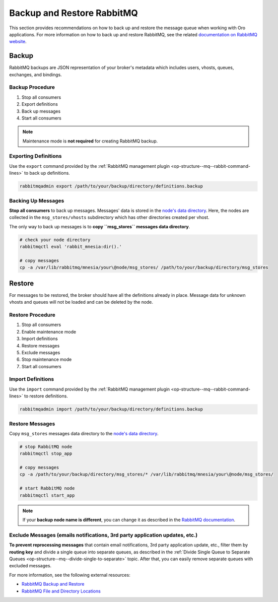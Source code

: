 .. _op-structure--mq--backup-restore:

Backup and Restore RabbitMQ
===========================

This section provides recommendations on how to back up and restore the message queue when working with Oro applications. For more information on how to back up and restore RabbitMQ, see the related `documentation on RabbitMQ website <https://www.rabbitmq.com/backup.html>`__.


Backup
------

RabbitMQ backups are JSON representation of your broker's metadata which includes users, vhosts, queues, exchanges, and bindings.

Backup Procedure
^^^^^^^^^^^^^^^^

1. Stop all consumers
2. Export definitions
3. Back up messages
4. Start all consumers

.. note:: Maintenance mode is **not required** for creating RabbitMQ backup.

Exporting Definitions
^^^^^^^^^^^^^^^^^^^^^

Use the ``export`` command provided by the :ref:`RabbitMQ management plugin <op-structure--mq--rabbit-command-lines>` to back up definitions.

.. code-block:: bash

   rabbitmqadmin export /path/to/your/backup/directory/definitions.backup


Backing Up Messages
^^^^^^^^^^^^^^^^^^^

**Stop all consumers** to back up messages. Messages' data is stored in the `node's data directory <https://www.rabbitmq.com/relocate.html>`__. Here, the nodes are collected in the ``msg_stores/vhosts`` subdirectory which has other directories created per vhost.

The only way to back up messages is to **copy ``msg_stores`` messages data directory**.

.. code-block:: bash

   # check your node directory
   rabbitmqctl eval 'rabbit_mnesia:dir().'

   # copy messages
   cp -a /var/lib/rabbitmq/mnesia/your\@node/msg_stores/ /path/to/your/backup/directory/msg_stores


Restore
-------

For messages to be restored, the broker should have all the definitions already in place. Message data for unknown vhosts and queues will not be loaded and can be deleted by the node. 

Restore Procedure
^^^^^^^^^^^^^^^^^

1. Stop all consumers
2. Enable maintenance mode
3. Import definitions
4. Restore messages
5. Exclude messages
6. Stop maintenance mode
7. Start all consumers


Import Definitions
^^^^^^^^^^^^^^^^^^

Use the ``import`` command provided by the :ref:`RabbitMQ management plugin <op-structure--mq--rabbit-command-lines>` to restore definitions.

.. code-block:: bash

   rabbitmqadmin import /path/to/your/backup/directory/definitions.backup

Restore Messages
^^^^^^^^^^^^^^^^

Copy ``msg_stores`` messages data directory to the `node's data directory <https://www.rabbitmq.com/relocate.html>`__.

.. code-block:: bash

   # stop RabbitMQ node
   rabbitmqctl stop_app

   # copy messages
   cp -a /path/to/your/backup/directory/msg_stores/* /var/lib/rabbitmq/mnesia/your\@node/msg_stores/

   # start RabbitMQ node
   rabbitmqctl start_app

.. note:: If your **backup node name is different**, you can change it as described in the `RabbitMQ documentation <https://www.rabbitmq.com/backup.html#manual-definitions-restore>`__.

Exclude Messages (emails notifications, 3rd party application updates, etc.)
^^^^^^^^^^^^^^^^^^^^^^^^^^^^^^^^^^^^^^^^^^^^^^^^^^^^^^^^^^^^^^^^^^^^^^^^^^^^

**To prevent reprocessing messages** that contain email notifications, 3rd party application update, etc., filter them by **routing key** and divide a single queue into separate queues, as described in the :ref:`Divide Single Queue to Separate Queues <op-structure--mq--divide-single-to-separate>` topic. After that, you can easily remove separate queues with excluded messages.

For more information, see the following external resources:

* `RabbitMQ Backup and Restore <https://www.rabbitmq.com/backup.html>`__
* `RabbitMQ File and Directory Locations <https://www.rabbitmq.com/relocate.html>`__
